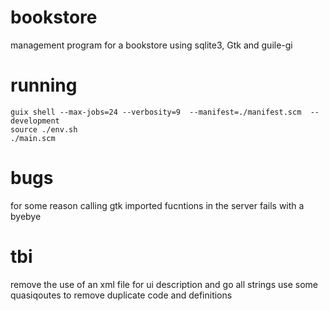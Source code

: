 * bookstore
management program for a bookstore using sqlite3, Gtk and guile-gi

* running
#+begin_src shell
  guix shell --max-jobs=24 --verbosity=9  --manifest=./manifest.scm  --development
  source ./env.sh
  ./main.scm
#+end_src

* bugs
for some reason calling gtk imported fucntions in the server fails with a byebye

* tbi
remove the use of an xml file for ui description and go all strings 
use some quasiqoutes to remove duplicate code and definitions 
